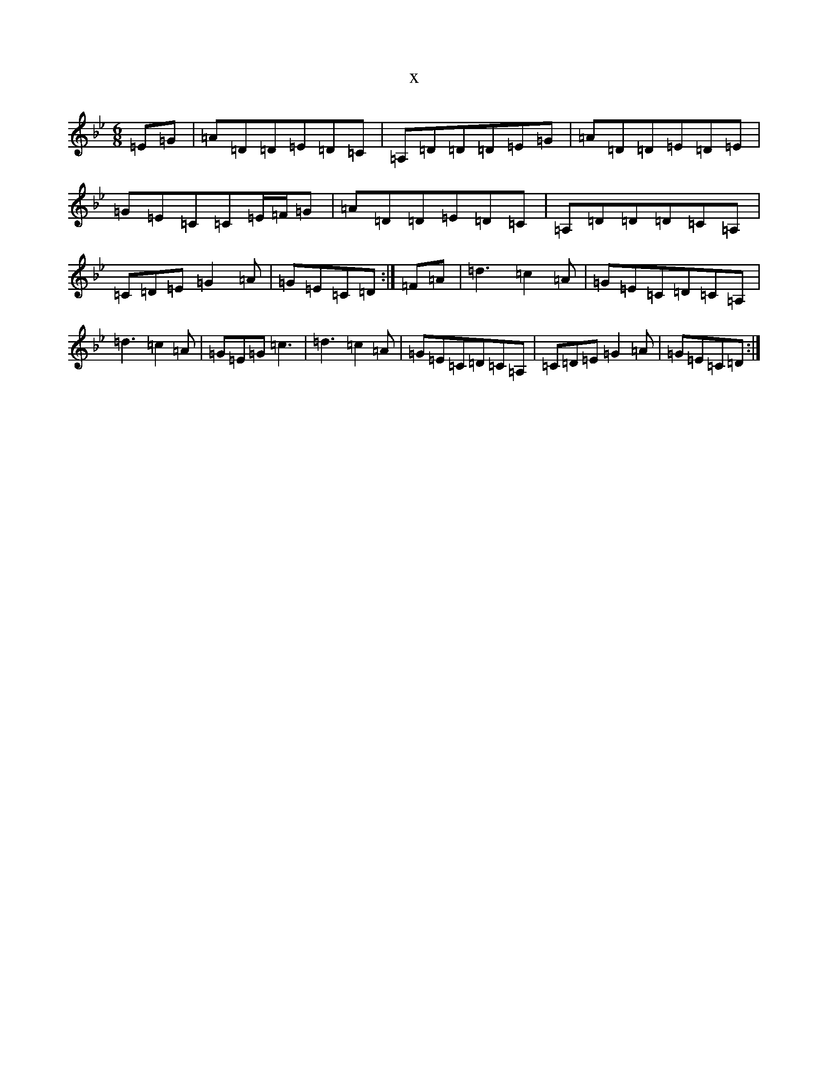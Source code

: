 X:18928
T:x
L:1/8
M:6/8
K: C Dorian
=E=G|=A=D=D=E=D=C|=A,=D=D=D=E=G|=A=D=D=E=D=E|=G=E=C=C=E/2=F/2=G|=A=D=D=E=D=C|=A,=D=D=D=C=A,|=C=D=E=G2=A|=G=E=C=D:|=F=A|=d3=c2=A|=G=E=C=D=C=A,|=d3=c2=A|=G=E=G=c3|=d3=c2=A|=G=E=C=D=C=A,|=C=D=E=G2=A|=G=E=C=D:|